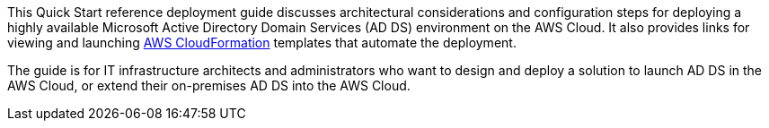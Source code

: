 // Replace the content in <>
// Identify your target audience and explain how/why they would use this Quick Start.
//Avoid borrowing text from third-party websites (copying text from AWS service documentation is fine). Also, avoid marketing-speak, focusing instead on the technical aspect.

This Quick Start reference deployment guide discusses architectural considerations and configuration steps for deploying a highly available Microsoft Active Directory Domain Services (AD DS) environment on the AWS Cloud. It also provides links for viewing and launching http://aws.amazon.com/cloudformation/[AWS CloudFormation^] templates that automate the deployment.

The guide is for IT infrastructure architects and administrators who want to design and deploy a solution to launch AD DS in the AWS Cloud, or extend their on-premises AD DS into the AWS Cloud.
